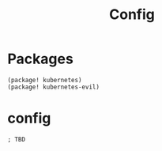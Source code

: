 #+TITLE: Config
* Packages
#+begin_src elisp :tangle packages.el
(package! kubernetes)
(package! kubernetes-evil)
#+end_src

* config
#+begin_src elisp :tangle config.el
; TBD
#+end_src
